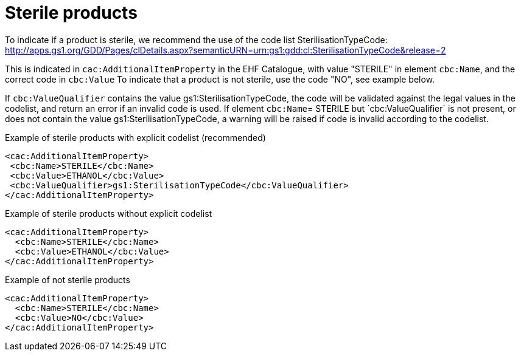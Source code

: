 = Sterile products

To indicate if a product is sterile, we recommend the use of the code list SterilisationTypeCode:
http://apps.gs1.org/GDD/Pages/clDetails.aspx?semanticURN=urn:gs1:gdd:cl:SterilisationTypeCode&release=2

This is indicated in `cac:AdditionalItemProperty` in the EHF Catalogue, with value "STERILE" in element `cbc:Name`, and the correct code in `cbc:Value`
To indicate that a product is not sterile, use the code "NO", see example below.


If `cbc:ValueQualifier` contains the value gs1:SterilisationTypeCode, the code will be validated against the legal values in the codelist, and return an error if an invalid code is used. If element `cbc:Name`= STERILE but ´cbc:ValueQualifier` is not present, or does not contain the value gs1:SterilisationTypeCode, a warning will be raised if code is invalid according to the codelist.

[source]
.Example of sterile products with explicit codelist (recommended)
----
<cac:AdditionalItemProperty>
 <cbc:Name>STERILE</cbc:Name>
 <cbc:Value>ETHANOL</cbc:Value>
 <cbc:ValueQualifier>gs1:SterilisationTypeCode</cbc:ValueQualifier>
</cac:AdditionalItemProperty>
----

[source]
.Example of sterile products without explicit codelist
----
<cac:AdditionalItemProperty>
  <cbc:Name>STERILE</cbc:Name>
  <cbc:Value>ETHANOL</cbc:Value>
</cac:AdditionalItemProperty>
----

[source]
.Example of not sterile products
----
<cac:AdditionalItemProperty>
  <cbc:Name>STERILE</cbc:Name>
  <cbc:Value>NO</cbc:Value>
</cac:AdditionalItemProperty>
----
